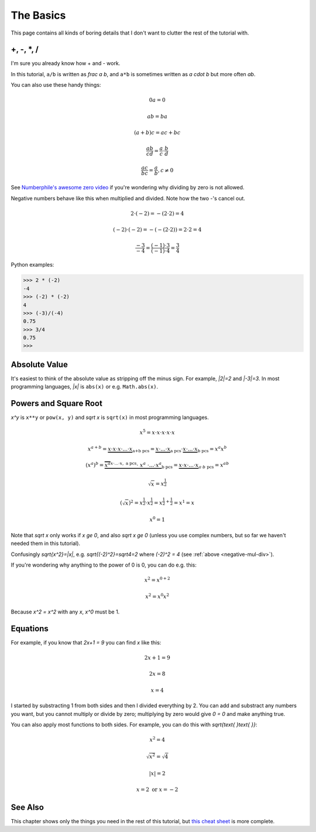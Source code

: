 The Basics
==========

This page contains all kinds of boring details that I don't want to clutter the
rest of the tutorial with.

+, -, \*, /
~~~~~~~~~~~

I'm sure you already know how + and - work.

In this tutorial, ``a/b`` is written as `\frac a b`, and ``a*b`` is
sometimes written as `a \cdot b` but more often `ab`.

You can also use these handy things:

.. math:: 0a = 0
.. math:: ab = ba
.. math:: (a+b)c = ac+bc
.. math:: \frac{ab}{cd} = \frac a c \cdot \frac b d
.. math:: \frac{ac}{bc} = \frac a b, c \ne 0

See `Numberphile's awesome zero video <https://youtu.be/BRRolKTlF6Q>`_ if
you're wondering why dividing by zero is not allowed.

.. _negative-mul-div:

Negative numbers behave like this when multiplied and divided. Note how the two
-'s cancel out.

.. math:: 2 \cdot (-2) = -(2 \cdot 2) = 4
.. math:: (-2) \cdot (-2) = -(-(2 \cdot 2)) = 2 \cdot 2 = 4
.. math:: \frac{-3}{-4} = \frac{(-1) \cdot 3}{(-1) \cdot 4} = \frac 3 4

Python examples:

.. code-block:: python

   >>> 2 * (-2)
   -4
   >>> (-2) * (-2)
   4
   >>> (-3)/(-4)
   0.75
   >>> 3/4
   0.75
   >>> 


Absolute Value
~~~~~~~~~~~~~~

It's easiest to think of the absolute value as stripping off the minus sign.
For example, `|2|=2` and `|-3|=3`. In most programming languages, `|x|` is
``abs(x)`` or e.g. ``Math.abs(x)``.

Powers and Square Root
~~~~~~~~~~~~~~~~~~~~~~

`x^y` is ``x**y`` or ``pow(x, y)`` and `\sqrt x` is ``sqrt(x)`` in most
programming languages.

.. math:: x^5=x\cdot x\cdot x\cdot x\cdot x
.. math::
   x^{a+b}  = \underbrace{x \cdot x \cdot x \cdot... \cdot x}_\text{a+b pcs}
            = \underbrace{x \cdot...\cdot x}_\text{a pcs} \cdot
              \underbrace{x \cdot...\cdot x}_\text{b pcs}
            = x^a x^b
.. math::
   (x^a)^b = \underbrace{\overbrace{x^a}^{x\cdot...\cdot x,\ \text{a pcs}}
              \cdot\ \ x^a\ \cdot ... \cdot x^a}_\text{b pcs}
           = \underbrace{x \cdot x \cdot...\cdot x}_{a\cdot b\ \text{pcs}}
           = x^{ab}
.. math:: \sqrt x = x^\frac 1 2
.. math::
   (\sqrt x)^2 = x^\frac 1 2 \cdot x^\frac 1 2
               = x^{\frac 1 2 + \frac 1 2} = x^1 = x
.. math:: x^0 = 1

Note that `\sqrt x` only works if `x \ge 0`, and also
`\sqrt x \ge 0` (unless you use complex numbers, but so far we haven't
needed them in this tutorial).

Confusingly `\sqrt{x^2}=|x|`, e.g. `\sqrt{(-2)^2}=\sqrt4=2`
where `(-2)^2 = 4` (see :ref:`above <negative-mul-div>`).

If you're wondering why anything to the power of 0 is 0, you can do e.g. this:

.. math:: x^2 = x^{0+2}
.. math:: x^2 = x^0x^2

Because `x^2 = x^2` with any `x`, `x^0` must be 1.

Equations
~~~~~~~~~

For example, if you know that `2x+1 = 9` you can find `x` like this:

.. math:: 2x+1 = 9
.. math:: 2x = 8
.. math:: x = 4

I started by substracting 1 from both sides and then I divided everything by 2.
You can add and substract any numbers you want, but you cannot multiply or
divide by zero; multiplying by zero would give `0 = 0` and make anything true.

You can also apply most functions to both sides. For example, you can do this
with `\sqrt{\text{ }\text{ }}`:

.. math:: x^2 = 4
.. math:: \sqrt{x^2} = \sqrt 4
.. math:: |x| = 2
.. math:: x = 2 \text{ or } x = -2

See Also
~~~~~~~~

This chapter shows only the things you need in the rest of this tutorial, but
`this cheat sheet <http://tutorial.math.lamar.edu/pdf/Algebra_Cheat_Sheet.pdf>`_
is more complete.
